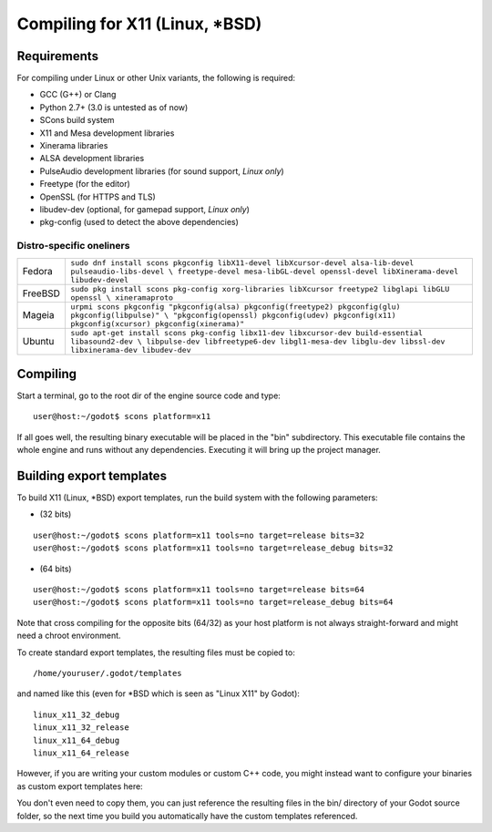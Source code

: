 .. _doc_compiling_for_x11:

Compiling for X11 (Linux, *BSD)
===============================

.. highlight:: shell

Requirements
------------

For compiling under Linux or other Unix variants, the following is
required:

-  GCC (G++) or Clang
-  Python 2.7+ (3.0 is untested as of now)
-  SCons build system
-  X11 and Mesa development libraries
-  Xinerama libraries
-  ALSA development libraries
-  PulseAudio development libraries (for sound support, *Linux only*)
-  Freetype (for the editor)
-  OpenSSL (for HTTPS and TLS)
-  libudev-dev (optional, for gamepad support, *Linux only*)
-  pkg-config (used to detect the above dependencies)

Distro-specific oneliners
^^^^^^^^^^^^^^^^^^^^^^^^^

+---------------+----------------------------------------------------------------------------------------------------------+
| Fedora        | ``sudo dnf install scons pkgconfig libX11-devel libXcursor-devel alsa-lib-devel pulseaudio-libs-devel \  |
|               | freetype-devel mesa-libGL-devel openssl-devel libXinerama-devel libudev-devel``                          |
+---------------+----------------------------------------------------------------------------------------------------------+
| FreeBSD       | ``sudo pkg install scons pkg-config xorg-libraries libXcursor freetype2 libglapi libGLU openssl \        |
|               | xineramaproto``                                                                                          |
+---------------+----------------------------------------------------------------------------------------------------------+
| Mageia        | ``urpmi scons pkgconfig "pkgconfig(alsa) pkgconfig(freetype2) pkgconfig(glu) pkgconfig(libpulse)" \      |
|               | "pkgconfig(openssl) pkgconfig(udev) pkgconfig(x11) pkgconfig(xcursor) pkgconfig(xinerama)"``             |
+---------------+----------------------------------------------------------------------------------------------------------+
| Ubuntu        | ``sudo apt-get install scons pkg-config libx11-dev libxcursor-dev build-essential libasound2-dev \       |
|               | libpulse-dev libfreetype6-dev libgl1-mesa-dev libglu-dev libssl-dev libxinerama-dev libudev-dev``        | 
+---------------+----------------------------------------------------------------------------------------------------------+

Compiling
---------

Start a terminal, go to the root dir of the engine source code and type:

::

    user@host:~/godot$ scons platform=x11

If all goes well, the resulting binary executable will be placed in the
"bin" subdirectory. This executable file contains the whole engine and
runs without any dependencies. Executing it will bring up the project
manager.

Building export templates
-------------------------

To build X11 (Linux, *BSD) export templates, run the build system with the
following parameters:

-  (32 bits)

::

    user@host:~/godot$ scons platform=x11 tools=no target=release bits=32
    user@host:~/godot$ scons platform=x11 tools=no target=release_debug bits=32

-  (64 bits)

::

    user@host:~/godot$ scons platform=x11 tools=no target=release bits=64
    user@host:~/godot$ scons platform=x11 tools=no target=release_debug bits=64

Note that cross compiling for the opposite bits (64/32) as your host
platform is not always straight-forward and might need a chroot environment.

To create standard export templates, the resulting files must be copied to:

::

    /home/youruser/.godot/templates

and named like this (even for *BSD which is seen as "Linux X11" by Godot):

::

    linux_x11_32_debug
    linux_x11_32_release
    linux_x11_64_debug
    linux_x11_64_release

However, if you are writing your custom modules or custom C++ code, you
might instead want to configure your binaries as custom export templates
here:

.. image:: /img/lintemplates.png

You don't even need to copy them, you can just reference the resulting
files in the bin/ directory of your Godot source folder, so the next
time you build you automatically have the custom templates referenced.
